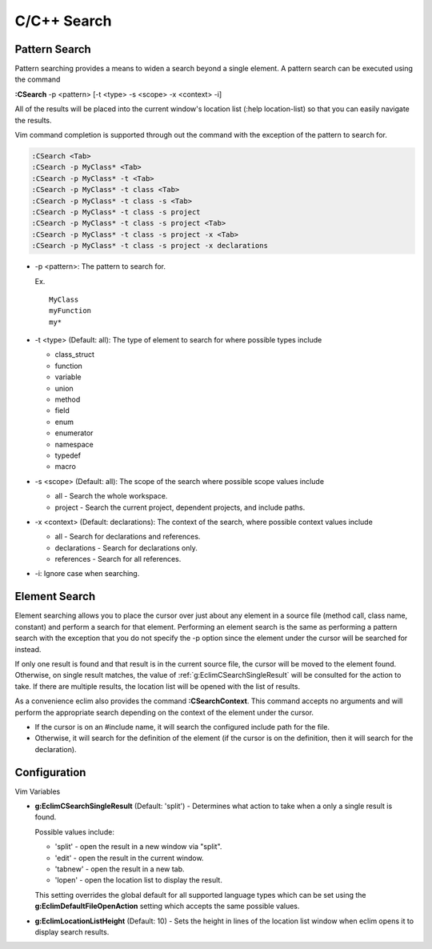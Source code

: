 .. Copyright (C) 2005 - 2012  Eric Van Dewoestine

   This program is free software: you can redistribute it and/or modify
   it under the terms of the GNU General Public License as published by
   the Free Software Foundation, either version 3 of the License, or
   (at your option) any later version.

   This program is distributed in the hope that it will be useful,
   but WITHOUT ANY WARRANTY; without even the implied warranty of
   MERCHANTABILITY or FITNESS FOR A PARTICULAR PURPOSE.  See the
   GNU General Public License for more details.

   You should have received a copy of the GNU General Public License
   along with this program.  If not, see <http://www.gnu.org/licenses/>.

C/C++ Search
============

.. _\:CSearch:

Pattern Search
--------------

Pattern searching provides a means to widen a search beyond a single
element.  A pattern search can be executed using the command

**:CSearch** -p <pattern> [-t <type> -s <scope> -x <context> -i]

All of the results will be placed into the current window's location list (:help
location-list) so that you can easily navigate the results.

Vim command completion is supported through out the command with the exception
of the pattern to search for.

.. code-block:: vim

  :CSearch <Tab>
  :CSearch -p MyClass* <Tab>
  :CSearch -p MyClass* -t <Tab>
  :CSearch -p MyClass* -t class <Tab>
  :CSearch -p MyClass* -t class -s <Tab>
  :CSearch -p MyClass* -t class -s project
  :CSearch -p MyClass* -t class -s project <Tab>
  :CSearch -p MyClass* -t class -s project -x <Tab>
  :CSearch -p MyClass* -t class -s project -x declarations

- -p <pattern>: The pattern to search for.

  Ex.

  ::

    MyClass
    myFunction
    my*

- -t <type> (Default: all): The type of element to search for where possible
  types include

  - class_struct
  - function
  - variable
  - union
  - method
  - field
  - enum
  - enumerator
  - namespace
  - typedef
  - macro

- -s <scope> (Default: all): The scope of the search where possible scope
  values include

  - all - Search the whole workspace.
  - project - Search the current project, dependent projects, and include paths.

- -x <context> (Default: declarations): The context of the search, where
  possible context values include

  - all - Search for declarations and references.
  - declarations - Search for declarations only.
  - references - Search for all references.

- -i: Ignore case when searching.


Element Search
--------------

Element searching allows you to place the cursor over just about any element in
a source file (method call, class name, constant) and perform a search for that
element.  Performing an element search is the same as performing a pattern
search with the exception that you do not specify the -p option since the
element under the cursor will be searched for instead.

If only one result is found and that result is in the current source file, the
cursor will be moved to the element found.  Otherwise, on single result
matches, the value of :ref:`g:EclimCSearchSingleResult` will be consulted
for the action to take.  If there are multiple results, the location list will
be opened with the list of results.

.. _\:CSearchContext:

As a convenience eclim also provides the command **:CSearchContext**.  This
command accepts no arguments and will perform the appropriate search depending
on the context of the element under the cursor.

- If the cursor is on an #include name, it will search the configured include
  path for the file.
- Otherwise, it will search for the definition of the element (if the cursor
  is on the definition, then it will search for the declaration).


Configuration
-------------

Vim Variables

.. _g\:EclimCSearchSingleResult:

- **g:EclimCSearchSingleResult** (Default: 'split') -
  Determines what action to take when a only a single result is found.

  Possible values include\:

  - 'split' - open the result in a new window via "split".
  - 'edit' - open the result in the current window.
  - 'tabnew' - open the result in a new tab.
  - 'lopen' - open the location list to display the result.

  This setting overrides the global default for all supported language types
  which can be set using the **g:EclimDefaultFileOpenAction** setting which
  accepts the same possible values.

- **g:EclimLocationListHeight** (Default: 10) -
  Sets the height in lines of the location list window when eclim opens it to
  display search results.
